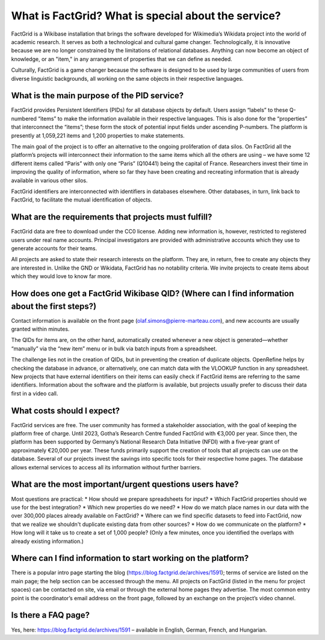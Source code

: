 What is FactGrid? What is special about the service?
====================================================

FactGrid is a Wikibase installation that brings the software developed for Wikimedia’s Wikidata project into the world of academic research. It serves as both a technological and cultural game changer. Technologically, it is innovative because we are no longer constrained by the limitations of relational databases. Anything can now become an object of knowledge, or an "item," in any arrangement of properties that we can define as needed.

Culturally, FactGrid is a game changer because the software is designed to be used by large communities of users from diverse linguistic backgrounds, all working on the same objects in their respective languages.

What is the main purpose of the PID service?
--------------------------------------------

FactGrid provides Persistent Identifiers (PIDs) for all database objects by default. Users assign “labels” to these Q-numbered “items” to make the information available in their respective languages. This is also done for the “properties” that interconnect the “items”; these form the stock of potential input fields under ascending P-numbers. The platform is presently at 1,059,221 items and 1,200 properties to make statements.

The main goal of the project is to offer an alternative to the ongoing proliferation of data silos. On FactGrid all the platform’s projects will interconnect their information to the same items which all the others are using – we have some 12 different items called “Paris” with only one “Paris” (Q10441)  being the capital of France. Researchers invest their time in improving the quality of information, where so far they have been creating and recreating information that is already available in various other silos.

FactGrid identifiers are interconnected with identifiers in databases elsewhere. Other databases, in turn, link back to FactGrid, to facilitate the mutual identification of objects.

What are the requirements that projects must fulfill?
-----------------------------------------------------

FactGrid data are free to download under the CC0 license. Adding new information is, however, restricted to registered users under real name accounts. Principal investigators are provided with administrative accounts which they use to generate accounts for their teams.

All projects are asked to state their research interests on the platform. They are, in return, free to create any objects they are interested in. Unlike the GND or Wikidata, FactGrid has no notability criteria. We invite projects to create items about which they would love to know far more.

How does one get a FactGrid Wikibase QID? (Where can I find information about the first steps?)
-----------------------------------------------------------------------------------------------
  
Contact information is available on the front page (olaf.simons@pierre-marteau.com), and new accounts are usually granted within minutes.
  
The QIDs for items are, on the other hand, automatically created whenever a new object is generated—whether “manually” via the “new item” menu or in bulk via batch inputs from a spreadsheet.

The challenge lies not in the creation of QIDs, but in preventing the creation of duplicate objects. OpenRefine helps by checking the database in advance, or alternatively, one can match data with the VLOOKUP function in any spreadsheet. New projects that have external identifiers on their items can easily check if FactGrid items are referring to the same identifiers.
Information about the software and the platform is available, but projects usually prefer to discuss their data first in a video call.

What costs should I expect?
---------------------------

FactGrid services are free. The user community has formed a stakeholder association, with the goal of keeping the platform free of charge. Until 2023, Gotha’s Research Centre funded FactGrid with €3,000 per year. Since then, the platform has been supported by Germany’s National Research Data Initiative (NFDI) with a five-year grant of approximately €20,000 per year. These funds primarily support the creation of tools that all projects can use on the database. Several of our projects invest the savings into specific tools for their respective home pages. The database allows external services to access all its information without further barriers.

What are the most important/urgent questions users have?
--------------------------------------------------------

Most questions are practical:
* How should we prepare spreadsheets for input?
* Which FactGrid properties should we use for the best integration?
* Which new properties do we need?
* How do we match place names in our data with the over 300,000 places already available on FactGrid?
* Where can we find specific datasets to feed into FactGrid, now that we realize we shouldn't duplicate existing data from other sources?
* How do we communicate on the platform?
* How long will it take us to create a set of 1,000 people? (Only a few minutes, once you identified the overlaps with already existing information.)

Where can I find information to start working on the platform?
--------------------------------------------------------------

There is a popular intro page starting the blog (`<https://blog.factgrid.de/archives/1591>`_); terms of service are listed on the main page; the help section can be accessed through the menu. All projects on FactGrid (listed in the menu for project spaces) can be contacted on site, via email or through the external home pages they advertise. The most common entry point is the coordinator’s email address on the front page, followed by an exchange on the project’s video channel.

Is there a FAQ page?
--------------
Yes, here: `<https://blog.factgrid.de/archives/1591>`_ – available in English, German, French, and Hungarian.


